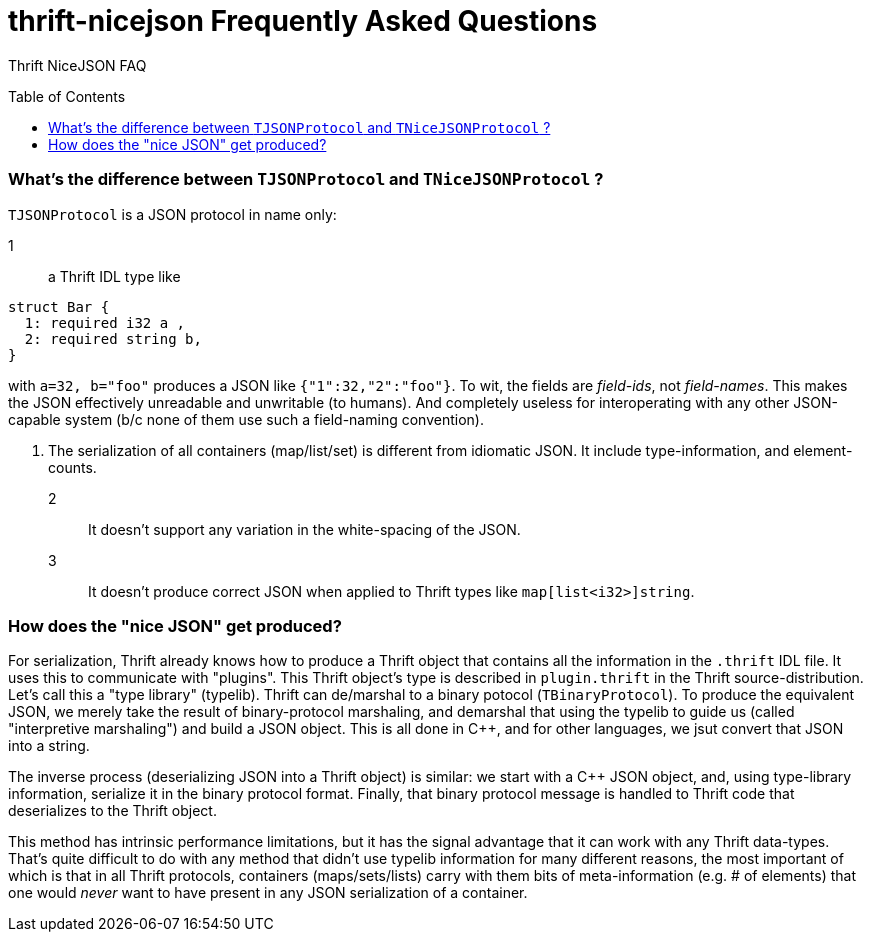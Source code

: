 [[faq]]
= thrift-nicejson Frequently Asked Questions
:toc:
:toc-placement!:

Thrift NiceJSON FAQ

toc::[]

=== What's the difference between `TJSONProtocol` and `TNiceJSONProtocol` ?

`TJSONProtocol` is a JSON protocol in name only:

1:: a Thrift IDL type like
....
struct Bar {
  1: required i32 a ,
  2: required string b,
}
....

with `a=32, b="foo"` produces a JSON like `{"1":32,"2":"foo"}`.  To
wit, the fields are _field-ids_, not _field-names_.  This makes the
JSON effectively unreadable and unwritable (to humans).  And
completely useless for interoperating with any other JSON-capable
system (b/c none of them use such a field-naming convention).

2. The serialization of all containers (map/list/set) is different
from idiomatic JSON.  It include type-information, and element-counts.

2:: It doesn't support any variation in the white-spacing of the JSON.

3:: It doesn't produce correct JSON when applied to Thrift types like
`map[list<i32>]string`.

=== How does the "nice JSON" get produced?

For serialization, Thrift already knows how to produce a Thrift object
that contains all the information in the `.thrift` IDL file.  It uses
this to communicate with "plugins".  This Thrift object's type is
described in `plugin.thrift` in the Thrift source-distribution.  Let's
call this a "type library" (typelib).  Thrift can de/marshal to a
binary potocol (`TBinaryProtocol`).  To produce the equivalent JSON,
we merely take the result of binary-protocol marshaling, and demarshal
that using the typelib to guide us (called "interpretive marshaling")
and build a JSON object.  This is all done in C++, and for other
languages, we jsut convert that JSON into a string.

The inverse process (deserializing JSON into a Thrift object) is
similar: we start with a C++ JSON object, and, using type-library
information, serialize it in the binary protocol format.  Finally,
that binary protocol message is handled to Thrift code that
deserializes to the Thrift object.

This method has intrinsic performance limitations, but it has the
signal advantage that it can work with any Thrift data-types.  That's
quite difficult to do with any method that didn't use typelib
information for many different reasons, the most important of which is
that in all Thrift protocols, containers (maps/sets/lists) carry with
them bits of meta-information (e.g. # of elements) that one would
_never_ want to have present in any JSON serialization of a container.
